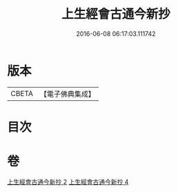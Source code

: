 #+TITLE: 上生經會古通今新抄 
#+DATE: 2016-06-08 06:17:03.111742

* 版本
 |     CBETA|【電子佛典集成】|

* 目次

* 卷
[[file:KR6i0045_002.txt][上生經會古通今新抄 2]]
[[file:KR6i0045_004.txt][上生經會古通今新抄 4]]

